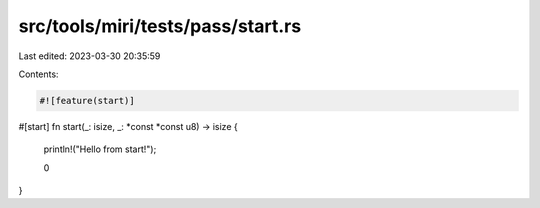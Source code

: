 src/tools/miri/tests/pass/start.rs
==================================

Last edited: 2023-03-30 20:35:59

Contents:

.. code-block:: rs

    #![feature(start)]

#[start]
fn start(_: isize, _: *const *const u8) -> isize {
    println!("Hello from start!");

    0
}


